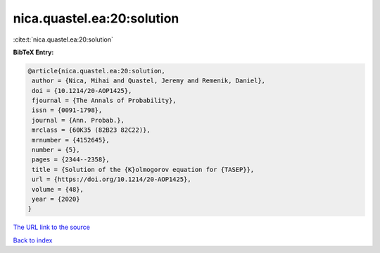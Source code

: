 nica.quastel.ea:20:solution
===========================

:cite:t:`nica.quastel.ea:20:solution`

**BibTeX Entry:**

.. code-block:: bibtex

   @article{nica.quastel.ea:20:solution,
    author = {Nica, Mihai and Quastel, Jeremy and Remenik, Daniel},
    doi = {10.1214/20-AOP1425},
    fjournal = {The Annals of Probability},
    issn = {0091-1798},
    journal = {Ann. Probab.},
    mrclass = {60K35 (82B23 82C22)},
    mrnumber = {4152645},
    number = {5},
    pages = {2344--2358},
    title = {Solution of the {K}olmogorov equation for {TASEP}},
    url = {https://doi.org/10.1214/20-AOP1425},
    volume = {48},
    year = {2020}
   }
`The URL link to the source <ttps://doi.org/10.1214/20-AOP1425}>`_


`Back to index <../By-Cite-Keys.html>`_
